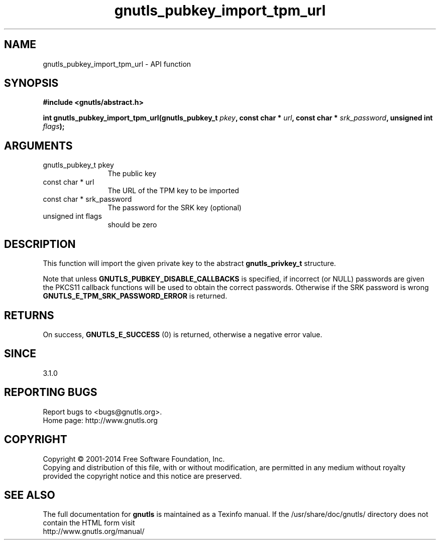.\" DO NOT MODIFY THIS FILE!  It was generated by gdoc.
.TH "gnutls_pubkey_import_tpm_url" 3 "3.2.8" "gnutls" "gnutls"
.SH NAME
gnutls_pubkey_import_tpm_url \- API function
.SH SYNOPSIS
.B #include <gnutls/abstract.h>
.sp
.BI "int gnutls_pubkey_import_tpm_url(gnutls_pubkey_t " pkey ", const char * " url ", const char * " srk_password ", unsigned int " flags ");"
.SH ARGUMENTS
.IP "gnutls_pubkey_t pkey" 12
The public key
.IP "const char * url" 12
The URL of the TPM key to be imported
.IP "const char * srk_password" 12
The password for the SRK key (optional)
.IP "unsigned int flags" 12
should be zero
.SH "DESCRIPTION"
This function will import the given private key to the abstract
\fBgnutls_privkey_t\fP structure. 

Note that unless \fBGNUTLS_PUBKEY_DISABLE_CALLBACKS\fP
is specified, if incorrect (or NULL) passwords are given
the PKCS11 callback functions will be used to obtain the
correct passwords. Otherwise if the SRK password is wrong
\fBGNUTLS_E_TPM_SRK_PASSWORD_ERROR\fP is returned.
.SH "RETURNS"
On success, \fBGNUTLS_E_SUCCESS\fP (0) is returned, otherwise a
negative error value.
.SH "SINCE"
3.1.0
.SH "REPORTING BUGS"
Report bugs to <bugs@gnutls.org>.
.br
Home page: http://www.gnutls.org

.SH COPYRIGHT
Copyright \(co 2001-2014 Free Software Foundation, Inc.
.br
Copying and distribution of this file, with or without modification,
are permitted in any medium without royalty provided the copyright
notice and this notice are preserved.
.SH "SEE ALSO"
The full documentation for
.B gnutls
is maintained as a Texinfo manual.
If the /usr/share/doc/gnutls/
directory does not contain the HTML form visit
.B
.IP http://www.gnutls.org/manual/
.PP
